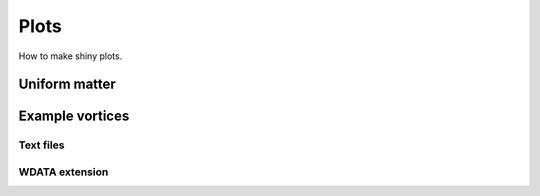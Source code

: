 Plots
=====

How to make shiny plots.

Uniform matter
--------------

Example vortices
----------------

Text files
~~~~~~~~~~

.. todo::
   Data for vorticex
   
   
WDATA extension
~~~~~~~~~~~~~~~
